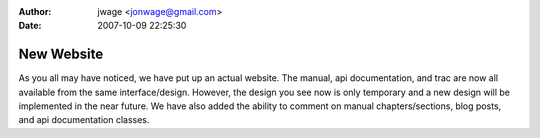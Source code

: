 :author: jwage <jonwage@gmail.com>
:date: 2007-10-09 22:25:30

===========
New Website
===========

As you all may have noticed, we have put up an actual website. The
manual, api documentation, and trac are now all available from the
same interface/design. However, the design you see now is only
temporary and a new design will be implemented in the near future.
We have also added the ability to comment on manual
chapters/sections, blog posts, and api documentation classes.


